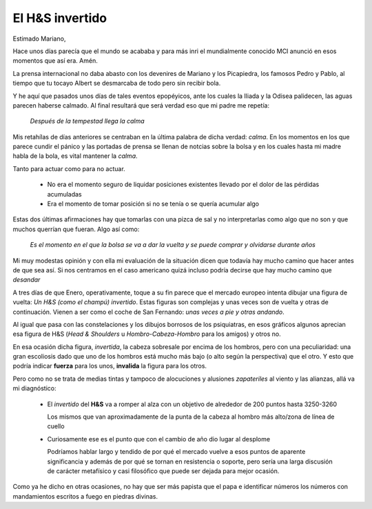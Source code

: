 El H&S invertido
================

Estimado Mariano,

Hace unos días parecía que el mundo se acababa y para más inri el mundialmente
conocido MCI anunció en esos momentos que así era. Amén.

La prensa internacional no daba abasto con los devenires de Mariano y los
Picapiedra, los famosos Pedro y Pablo, al tiempo que tu tocayo Albert se
desmarcaba de todo pero sin recibir bola.

Y he aquí que pasados unos días de tales eventos epopéyicos, ante los cuales la
Iliada y la Odisea palidecen, las aguas parecen haberse calmado. Al final
resultará que será verdad eso que mi padre me repetía:

  *Después de la tempestad llega la calma*

Mis retahílas de días anteriores se centraban en la última palabra de dicha
verdad: *calma*. En los momentos en los que parece cundir el pánico y las
portadas de prensa se llenan de notcias sobre la bolsa y en los cuales hasta mi
madre habla de la bola, es vital mantener la *calma*.

Tanto para actuar como para no actuar.

  - No era el momento seguro de liquidar posiciones existentes llevado por el
    dolor de las pérdidas acumuladas

  - Era el momento de tomar posición si no se tenía o se quería acumular algo


Estas dos últimas afirmaciones hay que tomarlas con una pizca de sal y no
interpretarlas como algo que no son y que muchos querrían que fueran. Algo así
como:

  *Es el momento en el que la bolsa se va a dar la vuelta y se puede comprar y
  olvidarse durante años*

Mi muy modestas opinión y con ella mi evaluación de la situación dicen que
todavía hay mucho camino que hacer antes de que sea así. Si nos centramos en el
caso americano quizá incluso podría decirse que hay mucho camino que *desandar*

A tres días de que Enero, operativamente, toque a su fin parece que el mercado
europeo intenta dibujar una figura de vuelta: *Un H&S (como el champú)
invertido*.  Estas figuras son complejas y unas veces son de vuelta y otras de
continuación. Vienen a ser como el coche de San Fernando: *unas veces a pie y
otras andando*.

.. image:: 2016-01-26-001.png

Al igual que pasa con las constelaciones y los dibujos borrosos de los
psiquiatras, en esos gráficos algunos aprecian esa figura de H&S (*Head &
Shoulders* u *Hombro-Cabeza-Hombro* para los amigos) y otros no.

En esa ocasión dicha figura, *invertida*, la cabeza sobresale por encima de los
hombros, pero con una peculiaridad: una gran escoliosis dado que uno de los
hombros está mucho más bajo (o alto según la perspectiva) que el otro. Y esto
que podría indicar **fuerza** para los unos, **invalida** la figura para los
otros.

Pero como no se trata de medias tintas y tampoco de alocuciones y alusiones
*zapateriles* al viento y las alianzas, allá va mi diagnóstico:

  - El *invertido* del **H&S** va a romper al alza con un objetivo de alrededor
    de 200 puntos hasta 3250-3260

    Los mismos que van aproximadamente de la punta de la cabeza al hombro más
    alto/zona de línea de cuello

  - Curiosamente ese es el punto que con el cambio de año dio lugar al desplome

    Podríamos hablar largo y tendido de por qué el mercado vuelve a esos puntos
    de aparente significancia y además de por qué se tornan en resistencia o
    soporte, pero sería una larga discusión de carácter metafísico y casi
    filosófico que puede ser dejada para mejor ocasión.

Como ya he dicho en otras ocasiones, no hay que ser más papista que el papa e
identificar números los números con mandamientos escritos a fuego en piedras
divinas.
